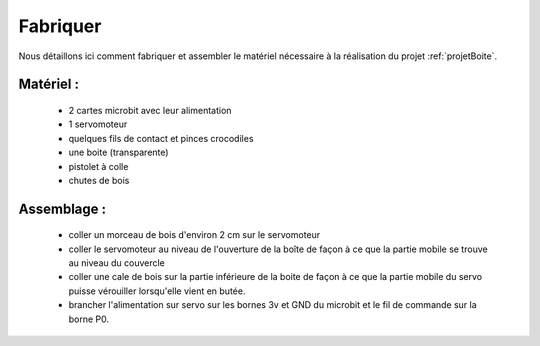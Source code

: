 
=========
Fabriquer
=========



Nous détaillons ici comment fabriquer et assembler
le matériel nécessaire à la réalisation du projet
:ref:`projetBoite`.

Matériel :
----------------

  * 2 cartes microbit avec leur alimentation
  * 1 servomoteur
  * quelques fils de contact et pinces crocodiles
  * une boite (transparente)
  * pistolet à colle
  * chutes de bois


Assemblage :
-----------------------

  * coller un morceau de bois d'environ 2 cm sur le servomoteur
  * coller le servomoteur au niveau de l'ouverture de la boîte de façon à ce que la partie mobile se trouve au niveau du couvercle
  * coller une cale de bois sur la partie inférieure de la boite de façon à ce que la partie mobile du servo puisse vérouiller lorsqu'elle vient en butée.
  * brancher l'alimentation sur servo sur les bornes 3v et GND du microbit et le fil de commande sur la borne P0.
